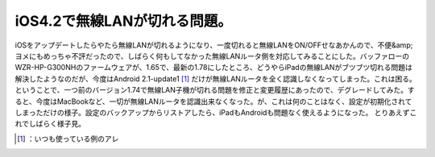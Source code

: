 ﻿iOS4.2で無線LANが切れる問題。
######################################


iOSをアップデートしたらやたら無線LANが切れるようになり、一度切れると無線LANをON/OFFせなあかんので、不便&amp;ヨメにもめっちゃ不評だったので、しばらく何もしてなかった無線LANルータ側を対応してみることにした。バッファローのWZR-HP-G300NHのファームウェアが、1.65で、最新の1.78にしたところ、どうやらiPadの無線LANがブツブツ切れる問題は解決したようなのだが、今度はAndroid 2.1-update1 [#]_ だけが無線LANルータを全く認識しなくなってしまった。これは困る。
ということで、一つ前のバージョン1.74で無線LAN子機が切れる問題を修正と変更履歴にあったので、デグレードしてみた。すると、今度はMacBookなど、一切が無線LANルータを認識出来なくなった。が、これは何のことはなく、設定が初期化されてしまっただけの様子。設定のバックアップからリストアしたら、iPadもAndroidも問題なく使えるようになった。
とりあえずこれでしばらく様子見。



.. [#] ：いつも使っている例のアレ



.. author:: mkouhei
.. categories:: network, 
.. tags::
.. comments::


